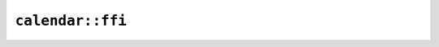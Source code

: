 ``calendar::ffi``
=================

.. cpp:enum-struct:: ICU4XAnyCalendarKind

    The various calendar types currently supported by :cpp:class:`ICU4XCalendar`

    See the `Rust documentation for AnyCalendarKind <https://docs.rs/icu/latest/icu/calendar/enum.AnyCalendarKind.html>`__ for more information.


    .. cpp:enumerator:: Iso

        The kind of an Iso calendar


    .. cpp:enumerator:: Gregorian

        The kind of a Gregorian calendar


    .. cpp:enumerator:: Buddhist

        The kind of a Buddhist calendar


    .. cpp:enumerator:: Japanese

        The kind of a Japanese calendar with modern eras


    .. cpp:enumerator:: JapaneseExtended

        The kind of a Japanese calendar with modern and historic eras


    .. cpp:enumerator:: Ethiopian

        The kind of an Ethiopian calendar, with Amete Mihret era


    .. cpp:enumerator:: EthiopianAmeteAlem

        The kind of an Ethiopian calendar, with Amete Alem era


    .. cpp:enumerator:: Indian

        The kind of a Indian calendar


    .. cpp:enumerator:: Coptic

        The kind of a Coptic calendar


    .. cpp:function:: static diplomat::result<ICU4XAnyCalendarKind, std::monostate> get_for_locale(const ICU4XLocale& locale)

        Read the calendar type off of the -u-ca- extension on a locale.

        Errors if there is no calendar on the locale or if the locale's calendar is not known or supported.

        See the `Rust documentation for get_for_locale <https://docs.rs/icu/latest/icu/calendar/enum.AnyCalendarKind.html#method.get_for_locale>`__ for more information.


    .. cpp:function:: static diplomat::result<ICU4XAnyCalendarKind, std::monostate> get_for_bcp47(const std::string_view s)

        Obtain the calendar type given a BCP-47 -u-ca- extension string.

        Errors if the calendar is not known or supported.

        See the `Rust documentation for get_for_bcp47_value <https://docs.rs/icu/latest/icu/calendar/enum.AnyCalendarKind.html#method.get_for_bcp47_value>`__ for more information.


    .. cpp:function:: template<typename W> diplomat::result<std::monostate, ICU4XError> bcp47_to_writeable(W& write)

        Obtain the string suitable for use in the -u-ca- extension in a BCP47 locale.

        See the `Rust documentation for as_bcp47_string <https://docs.rs/icu/latest/icu/calendar/enum.AnyCalendarKind.html#method.as_bcp47_string>`__ for more information.


    .. cpp:function:: diplomat::result<std::string, ICU4XError> bcp47()

        Obtain the string suitable for use in the -u-ca- extension in a BCP47 locale.

        See the `Rust documentation for as_bcp47_string <https://docs.rs/icu/latest/icu/calendar/enum.AnyCalendarKind.html#method.as_bcp47_string>`__ for more information.


.. cpp:class:: ICU4XCalendar

    See the `Rust documentation for AnyCalendar <https://docs.rs/icu/latest/icu/calendar/enum.AnyCalendar.html>`__ for more information.


    .. cpp:function:: static diplomat::result<ICU4XCalendar, ICU4XError> create_for_locale(const ICU4XDataProvider& provider, const ICU4XLocale& locale)

        Creates a new :cpp:class:`ICU4XCalendar` from the specified date and time.

        See the `Rust documentation for new_for_locale <https://docs.rs/icu/latest/icu/calendar/enum.AnyCalendar.html#method.new_for_locale>`__ for more information.


    .. cpp:function:: static diplomat::result<ICU4XCalendar, ICU4XError> create_for_kind(const ICU4XDataProvider& provider, ICU4XAnyCalendarKind kind)

        Creates a new :cpp:class:`ICU4XCalendar` from the specified date and time.

        See the `Rust documentation for new <https://docs.rs/icu/latest/icu/calendar/enum.AnyCalendar.html#method.new>`__ for more information.


    .. cpp:function:: ICU4XAnyCalendarKind kind() const

        Returns the kind of this calendar

        See the `Rust documentation for kind <https://docs.rs/icu/latest/icu/calendar/enum.AnyCalendar.html#method.kind>`__ for more information.

